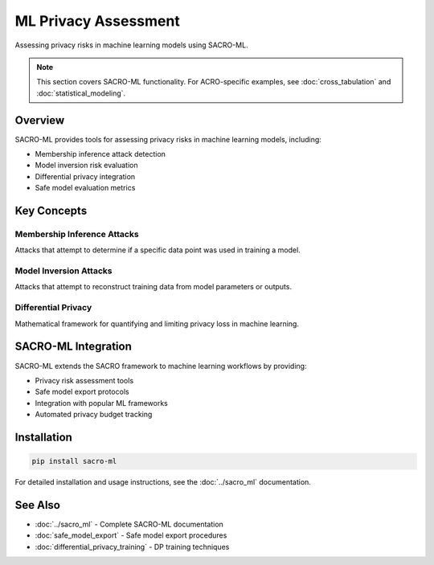 =======================
ML Privacy Assessment
=======================

Assessing privacy risks in machine learning models using SACRO-ML.

.. note::
   This section covers SACRO-ML functionality. For ACRO-specific examples, see :doc:`cross_tabulation` and :doc:`statistical_modeling`.

Overview
========

SACRO-ML provides tools for assessing privacy risks in machine learning models, including:

* Membership inference attack detection
* Model inversion risk evaluation  
* Differential privacy integration
* Safe model evaluation metrics

Key Concepts
============

Membership Inference Attacks
----------------------------

Attacks that attempt to determine if a specific data point was used in training a model.

Model Inversion Attacks
-----------------------

Attacks that attempt to reconstruct training data from model parameters or outputs.

Differential Privacy
--------------------

Mathematical framework for quantifying and limiting privacy loss in machine learning.

SACRO-ML Integration
====================

SACRO-ML extends the SACRO framework to machine learning workflows by providing:

* Privacy risk assessment tools
* Safe model export protocols
* Integration with popular ML frameworks
* Automated privacy budget tracking

Installation
============

.. code-block:: bash

   pip install sacro-ml

For detailed installation and usage instructions, see the :doc:`../sacro_ml` documentation.

See Also
========

* :doc:`../sacro_ml` - Complete SACRO-ML documentation
* :doc:`safe_model_export` - Safe model export procedures
* :doc:`differential_privacy_training` - DP training techniques